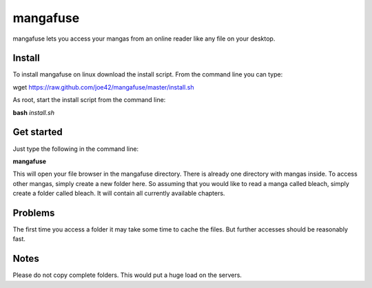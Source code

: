 mangafuse
===========

mangafuse lets you access your mangas from an online reader like any file on your desktop.

Install 
--------

To install mangafuse on linux download the install script. From the command line you can type:

wget https://raw.github.com/joe42/mangafuse/master/install.sh

As root, start the install script from the command line:

**bash** *install.sh*


Get started
------------

Just type the following in the command line:

**mangafuse**


This will open your file browser in the mangafuse directory. There is already one directory with mangas inside. 
To access other mangas, simply create a new folder here. So assuming that you would like to read a manga called bleach, simply create a folder called bleach. 
It will contain all currently available chapters.

Problems
----------

The first time you access a folder it may take some time to cache the files. But further accesses should be reasonably fast.


Notes
------

Please do not copy complete folders. This would put a huge load on the servers.


